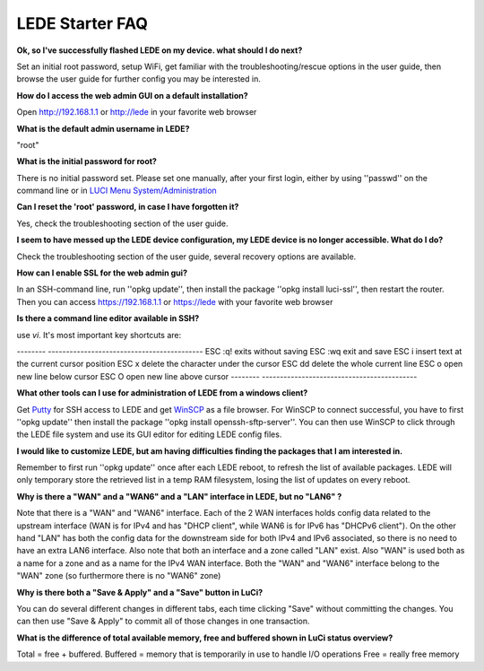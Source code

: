 LEDE Starter FAQ
================

**Ok, so I've successfully flashed LEDE on my device. what should I do next?**

Set an initial root password, setup WiFi, get familiar with the troubleshooting/rescue options in the user guide, then browse the user guide for further config you may be interested in.

**How do I access the web admin GUI on a default installation?**

Open http://192.168.1.1 or http://lede in your favorite web browser

**What is the default admin username in LEDE?**

"root"

**What is the initial password for root?**

There is no initial password set. Please set one manually, after your first login, either by using ''passwd'' on the command line or in `LUCI Menu System/Administration <http://lede/cgi-bin/luci/admin/system/admin>`_

**Can I reset the 'root' password, in case I have forgotten it?**

Yes, check the troubleshooting section of the user guide.

**I seem to have messed up the LEDE device configuration, my LEDE device is no longer accessible. What do I do?**

Check the troubleshooting section of the user guide, several recovery options are available.

**How can I enable SSL for the web admin gui?**

In an SSH-command line, run ''opkg update'', then install the package ''opkg install luci-ssl'', then restart the router. Then you can access https://192.168.1.1 or https://lede with your favorite web browser

**Is there a command line editor available in SSH?**

use `vi`. It's most important key shortcuts are:

-------- -------------------------------------------
ESC :q!  exits without saving
ESC :wq  exit and save
ESC i    insert text at the current cursor position
ESC x    delete the character under the cursor
ESC dd   delete the whole current line
ESC o    open new line below cursor
ESC O    open new line above cursor
-------- -------------------------------------------

**What other tools can I use for administration of LEDE from a windows client?**

Get `Putty <http://www.putty.org>`_ for SSH access to LEDE and get `WinSCP <https://winscp.net>`_ as a file browser. For WinSCP to connect successful, you have to first ''opkg update'' then install the package ''opkg install openssh-sftp-server''. You can then use WinSCP to click through the LEDE file system and use its GUI editor for editing LEDE config files.

**I would like to customize LEDE, but am having difficulties finding the packages that I am interested in.**

Remember to first run ''opkg update'' once after each LEDE reboot, to refresh the list of available packages. LEDE will only temporary store the retrieved list in a temp RAM filesystem, losing the list of updates on every reboot.

**Why is there a "WAN" and a "WAN6" and a "LAN" interface in LEDE, but no "LAN6" ?**

Note that there is a "WAN" and "WAN6" interface. Each of the 2 WAN interfaces holds config data related to the upstream interface (WAN is for IPv4 and has "DHCP client", while WAN6 is for IPv6 has "DHCPv6 client"). On the other hand "LAN" has both the config data for the downstream side for both IPv4 and IPv6 associated, so there is no need to have an extra LAN6 interface.
Also note that both an interface and a zone called "LAN" exist. Also "WAN" is used both as a name for a zone and as a name for the IPv4 WAN interface. Both the "WAN" and "WAN6" interface belong to the "WAN" zone (so furthermore there is no "WAN6" zone)

**Why is there both a "Save & Apply" and a "Save" button in LuCi?**

You can do several different changes in different tabs, each time clicking "Save" without committing the changes. You can then use "Save & Apply" to commit all of those changes in one transaction.

**What is the difference of total available memory, free and buffered shown in LuCi status overview?**

Total = free + buffered.
Buffered = memory that is temporarily in use to handle I/O operations
Free = really free memory


